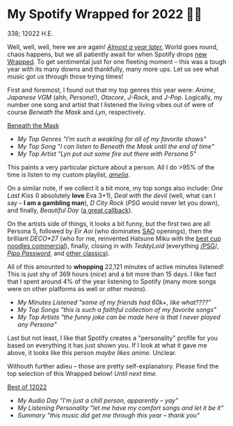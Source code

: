 * My Spotify Wrapped for 2022 👩‍🎤

338; 12022 H.E.

Well, well, well, here we are again! [[https://sandyuraz.com/blogs/wrapped/][/Almost a year later./]] World goes round,
chaos happens, but we all patiently await for when Spotify drops [[https://www.spotify.com/us/wrapped/][new Wrapped]].
To get sentimental just for one fleeting moment -- this was a tough year with
its many downs and thankfully, many more ups. Let us see what music got us
through those trying times!

First and foremost, I found out that my top genres this year were: /Anime/,
/Japanese VGM/ (ahh, /Persona/!), /Otacore/, /J-Rock/, and /J-Pop/. Logically, my number
one song and artist that I listened the living vibes out of were of course
/Beneath the Mask/ and /Lyn/, respectively.

[[https://open.spotify.com/track/5XLXrm5JVMdOus1fWmTOFw?si=6d164e8764be44a5][Beneath the Mask]]

#+begin_gallery :path pics :num 3
- [[genres.jpeg][My Top Genres "I'm such a weakling for all of my favorite shows"]]
- [[song.jpeg][My Top Song "I can listen to Beneath the Mask until the end of time"]]
- [[artist.jpeg][My Top Artist "Lyn put out some fire out there with Persona 5"]]
#+end_gallery

This paints a very particular picture about a person. All I do >95% of the time
is listen to my custom playlist, [[https://open.spotify.com/playlist/6P7ksZ5uGpVp4qq9gDhFlj?si=60febde8005a4e8f][/amelia/]].

On a similar note, if we collect it a bit more, my top songs also include: /One
Last Kiss/ (I absolutely *love* Eva 3+1), /Deal with the devil/ (well, what can I say
-- *I am a gambling man*), /D City Rock/ (/PSG/ would never let you down), and finally,
/Beautiful Day/ ([[https://sandyuraz.com/anime/banished/][a great callback]]).

On the artists side of things, it looks a bit funny, but the first two are all
Persona 5, followed by /Eir Aoi/ (who dominates [[https://sandyuraz.com/anime/sao/][SAO]] openings), then the brilliant
/DECO*27/ (who for me, reinvented Hatsune Miku with the [[https://youtu.be/-H2PCK7DJsQ][best cup noodles
commercial]]), finally, closing in with /TeddyLoid/ (everything [[https://open.spotify.com/album/1OcPnTk7T4fgB8nkl4AOh6?si=B24XpcO1QIaR0k-6JfBklw][/PSG]]/, [[https://open.spotify.com/track/4MxL1VijbxrUGBu39TgzMY?si=db6a18f8bf4744d6][/Pipo
Password/]], and [[https://open.spotify.com/track/3JkwzHI9Oe3TVl2sYhOHQP?si=5ba5f6e1b90c4485][other classics]]).

All of this amounted to *whopping* 22,121 minutes of active minutes listened! This
is just shy of 369 hours (/nice/) and a bit more than 15 days. I like fact that I
spent around 4% of the year listening to Spotify (many more songs were on other
platforms as well or /other means/).

#+begin_gallery :path pics :num 3
- [[minutes.jpeg][My Minutes Listened "some of my friends had 60k+, like what????"]]
- [[songs.jpeg][My Top Songs "this is such a faithful collection of my favorite songs"]]
- [[artists.jpeg][My Top Artists "the funny joke can be made here is that I never played any Persona"]]
#+end_gallery

Last but not least, I like that Spotify creates a "personality" profile for you
based on everything it has just shown you. If I look at what it gave me above,
it looks like this person /maybe likes anime/. Unclear.

Withouth further adieu -- those are pretty self-explanatory. Please find the top
selection of this Wrapped below! /Until next time./

[[https://open.spotify.com/playlist/0AmXSAYsAcufJ7oIiEsVZw?si=8bb44a0b3bd14962][Best of 12022]]

#+begin_gallery :path pics :num 3
- [[day.jpeg][My Audio Day "I'm just a chill person, apparently -- yay"]]
- [[personality.jpeg][My Listening Personality "let me have my comfort songs and let it be it"]]
- [[summary.jpeg][Summary "this music did get me through this year -- thank you"]]
#+end_gallery
